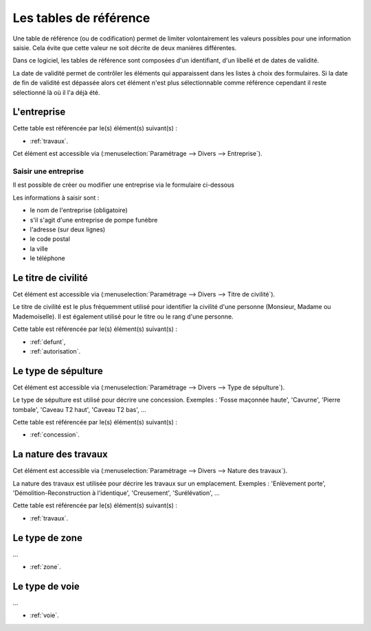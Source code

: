 .. _tables_de_reference:

#######################
Les tables de référence
#######################

Une table de référence (ou de codification) permet de limiter volontairement
les valeurs possibles pour une information saisie. Cela évite que cette valeur
ne soit décrite de deux manières différentes.

Dans ce logiciel, les tables de référence sont composées d'un identifiant, d'un
libellé et de dates de validité.

La date de validité permet de contrôler les éléments qui apparaissent dans les
listes à choix des formulaires. Si la date de fin de validité est dépassée alors
cet élément n'est plus sélectionnable comme référence cependant il reste
sélectionné là où il l'a déjà été.


.. image:: opencimetiere--menu-parametrage-divers.png



.. _entreprise:

L'entreprise
============

Cette table est référencée par le(s) élément(s) suivant(s) :

* :ref:`travaux`.

Cet élément est accessible via 
(:menuselection:`Paramétrage --> Divers --> Entreprise`).

.. image:: ../_static/tab_entreprise.png

Saisir une entreprise
---------------------

Il est possible de créer ou modifier une entreprise via le formulaire ci-dessous

.. image:: ../_static/form_entreprise.png
        

Les informations à saisir sont :

- le nom de l'entreprise (obligatoire)
- s'il s'agit d'une entreprise de pompe funèbre
- l'adresse (sur deux lignes)
- le code postal
- la ville
- le téléphone


.. _titre_de_civilite:

Le titre de civilité
====================

Cet élément est accessible via 
(:menuselection:`Paramétrage --> Divers --> Titre de civilité`).

Le titre de civilité est le plus fréquemment utilisé pour identifier la civilité
d'une personne (Monsieur, Madame ou Mademoiselle). Il est également utilisé
pour le titre ou le rang d'une personne.

Cette table est référencée par le(s) élément(s) suivant(s) :

* :ref:`defunt`,
* :ref:`autorisation`.


.. _sepulture_type:

Le type de sépulture
====================

Cet élément est accessible via 
(:menuselection:`Paramétrage --> Divers --> Type de sépulture`).

Le type de sépulture est utilisé pour décrire une concession. Exemples :
'Fosse maçonnée haute', 'Cavurne', 'Pierre tombale', 'Caveau T2 haut',
'Caveau T2 bas', ...

Cette table est référencée par le(s) élément(s) suivant(s) :

* :ref:`concession`.


.. _travaux_nature:

La nature des travaux
=====================

Cet élément est accessible via 
(:menuselection:`Paramétrage --> Divers --> Nature des travaux`).

La nature des travaux est utilisée pour décrire les travaux sur un emplacement.
Exemples : 'Enlèvement porte', 'Démolition-Reconstruction à l'identique',
'Creusement', 'Surélévation', ...

Cette table est référencée par le(s) élément(s) suivant(s) :

* :ref:`travaux`.


.. _zone_type:

Le type de zone
===============

...

* :ref:`zone`.


.. _voie_type:

Le type de voie
===============

...

* :ref:`voie`.

